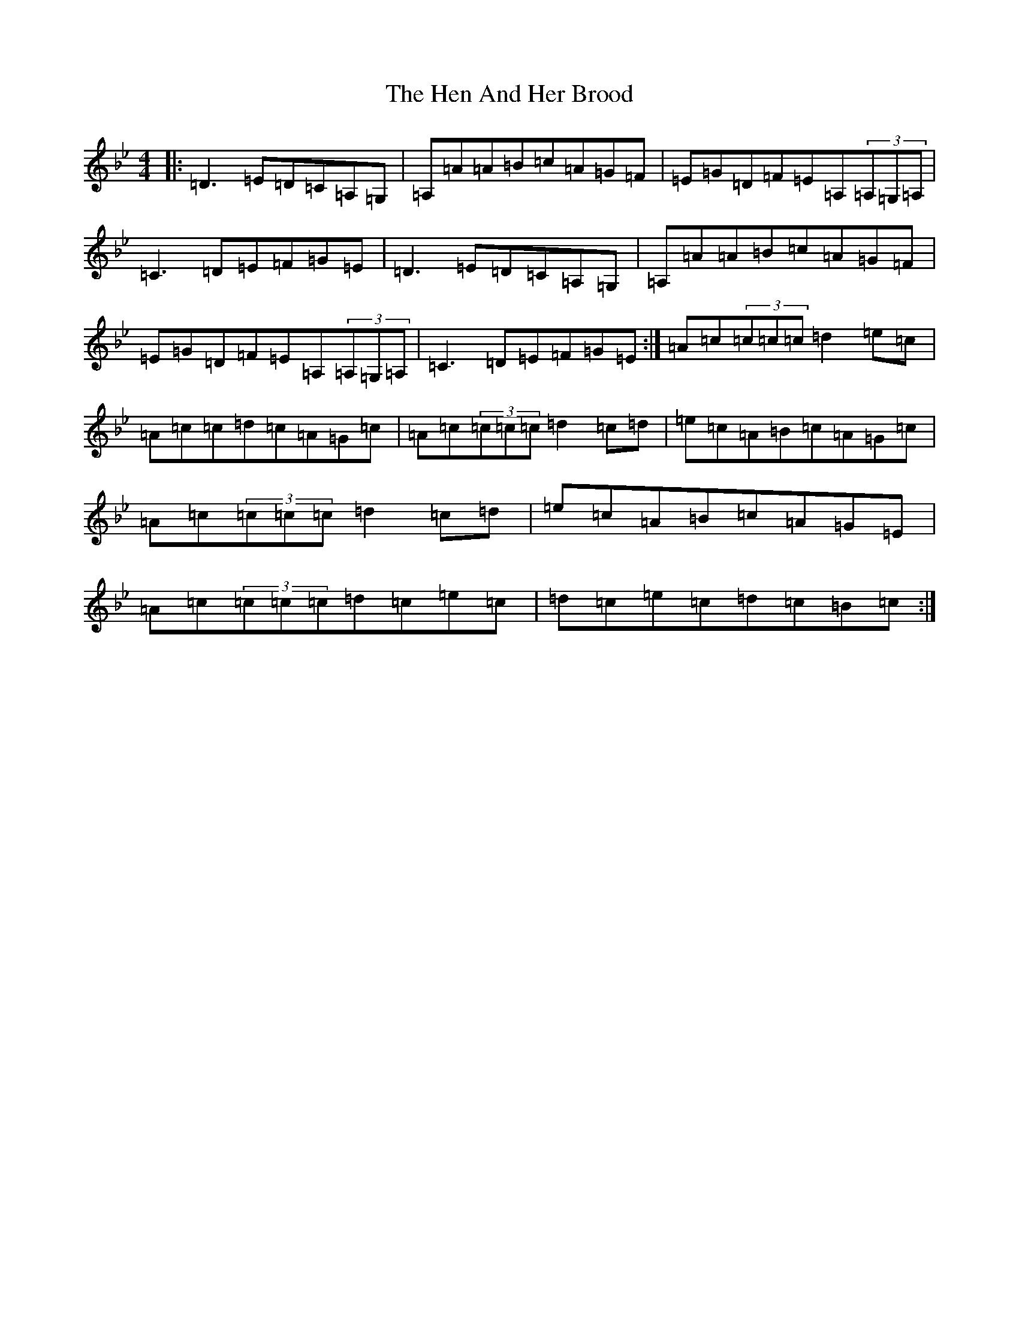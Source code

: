X: 8959
T: Hen And Her Brood, The
S: https://thesession.org/tunes/164#setting12795
Z: A Dorian
R: reel
M:4/4
L:1/8
K: C Dorian
|:=D3=E=D=C=A,=G,|=A,=A=A=B=c=A=G=F|=E=G=D=F=E=A,(3=A,=G,=A,|=C3=D=E=F=G=E|=D3=E=D=C=A,=G,|=A,=A=A=B=c=A=G=F|=E=G=D=F=E=A,(3=A,=G,=A,|=C3=D=E=F=G=E:|=A=c(3=c=c=c=d2=e=c|=A=c=c=d=c=A=G=c|=A=c(3=c=c=c=d2=c=d|=e=c=A=B=c=A=G=c|=A=c(3=c=c=c=d2=c=d|=e=c=A=B=c=A=G=E|=A=c(3=c=c=c=d=c=e=c|=d=c=e=c=d=c=B=c:|